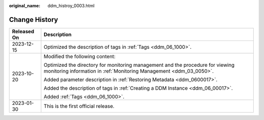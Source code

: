 :original_name: ddm_histroy_0003.html

.. _ddm_histroy_0003:

Change History
==============

+-----------------------------------+-------------------------------------------------------------------------------------------------------------------------------------------------------+
| Released On                       | Description                                                                                                                                           |
+===================================+=======================================================================================================================================================+
| 2023-12-15                        | Optimized the description of tags in :ref:`Tags <ddm_06_1000>`.                                                                                       |
+-----------------------------------+-------------------------------------------------------------------------------------------------------------------------------------------------------+
| 2023-10-20                        | Modified the following content:                                                                                                                       |
|                                   |                                                                                                                                                       |
|                                   | Optimized the directory for monitoring management and the procedure for viewing monitoring information in :ref:`Monitoring Management <ddm_03_0050>`. |
|                                   |                                                                                                                                                       |
|                                   | Added parameter description in :ref:`Restoring Metadata <ddm_0600017>`.                                                                               |
|                                   |                                                                                                                                                       |
|                                   | Added the description of tags in :ref:`Creating a DDM Instance <ddm_06_00017>`.                                                                       |
|                                   |                                                                                                                                                       |
|                                   | Added :ref:`Tags <ddm_06_1000>`.                                                                                                                      |
+-----------------------------------+-------------------------------------------------------------------------------------------------------------------------------------------------------+
| 2023-01-30                        | This is the first official release.                                                                                                                   |
+-----------------------------------+-------------------------------------------------------------------------------------------------------------------------------------------------------+
